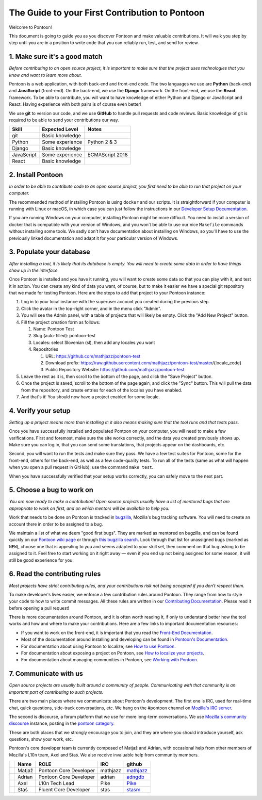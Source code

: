 The Guide to your First Contribution to Pontoon
===============================================

Welcome to Pontoon!

This document is going to guide you as you discover Pontoon and make
valuable contributions. It will walk you step by step until you are in a
position to write code that you can reliably run, test, and send for
review.

1. Make sure it's a good match
------------------------------

*Before contributing to an open source project, it is important to make
sure that the project uses technologies that you know and want to learn more about.*

Pontoon is a web application, with both back-end and front-end code. The
two languages we use are **Python** (back-end) and **JavaScript**
(front-end). On the back-end, we use the **Django** framework. On the
front-end, we use the **React** framework. To be able to contribute, you
will want to have knowledge of either Python and Django or JavaScript
and React. Having experience with both pairs is of course even better!

We use **git** to version our code, and we use **GitHub** to handle pull
requests and code reviews. Basic knowledge of git is required to be able
to send your contributions our way.

+--------------+-------------------+-------------------+
| Skill        | Expected Level    | Notes             |
+==============+===================+===================+
| git          | Basic knowledge   |                   |
+--------------+-------------------+-------------------+
| Python       | Some experience   | Python 2 & 3      |
+--------------+-------------------+-------------------+
| Django       | Basic knowledge   |                   |
+--------------+-------------------+-------------------+
| JavaScript   | Some experience   | ECMAScript 2018   |
+--------------+-------------------+-------------------+
| React        | Basic knowledge   |                   |
+--------------+-------------------+-------------------+

2. Install Pontoon
------------------

*In order to be able to contribute code to an open source project, you
first need to be able to run that project on your computer.*

The recommended method of installing Pontoon is using ``docker`` and our
scripts. It is straightforward if your computer is running with Linux or
macOS, in which case you can just follow the instructions in our `Developer Setup
Documentation <https://mozilla-pontoon.readthedocs.io/en/latest/dev/setup.html>`__.

If you are running Windows on your computer, installing Pontoon might be
more difficult. You need to install a version of docker that is
compatible with your version of Windows, and you won't be able to use
our nice ``Makefile`` commands without installing some tools. We sadly
don't have documentation about installing on Windows, so you'll have to
use the previously linked documentation and adapt it for your particular
version of Windows.

3. Populate your database
-------------------------

*After installing a tool, it is likely that its database is empty. You
will need to create some data in order to have things show up in the
interface.*

Once Pontoon is installed and you have it running, you will want to
create some data so that you can play with it, and test it in action.
You can create any kind of data you want, of course, but to make it
easier we have a special git repository that we made for testing
Pontoon. Here are the steps to add that project to your Pontoon
instance:

1.  Log in to your local instance with the superuser account you created during the previous step.
2.  Click the avatar in the top-right corner, and in the menu click "Admin".
3.  You will see the Admin panel, with a table of projects that will likely be empty. Click the "Add New Project" button.
4.  Fill the project creation form as follows:

    1.  Name: Pontoon Test
    2.  Slug (auto-filled): pontoon-test
    3.  Locales: select Slovenian (sl), then add any locales you want
    4.  Repositories

        1. URL: https://github.com/mathjazz/pontoon-test
        2. Download prefix: https://raw.githubusercontent.com/mathjazz/pontoon-test/master/{locale\_code}
        3. Public Repository Website: https://github.com/mathjazz/pontoon-test

5.  Leave the rest as it is, then scroll to the bottom of the page, and click the "Save Project" button.
6. Once the project is saved, scroll to the bottom of the page again, and click the "Sync" button. This will pull the data from the repository, and create entries for each of the locales you have enabled.
7. And that's it! You should now have a project enabled for some locale.

4. Verify your setup
--------------------

*Setting up a project means more than installing it: it also means
making sure that the tool runs and that tests pass.*

Once you have successfully installed and populated Pontoon on your
computer, you will need to make a few verifications. First and foremost,
make sure the site works correctly, and the data you created previously
shows up. Make sure you can log in, that you can send some translations,
that projects appear on the dashboards, etc.

Second, you will want to run the tests and make sure they pass. We have
a few test suites for Pontoon, some for the front-end, others for the
back-end, as well as a few code-quality tests. To run all of the tests
(same as what will happen when you open a pull request in GitHub), use
the command ``make test``.

When you have successfully verified that your setup works correctly, you
can safely move to the next part.

5. Choose a bug to work on
--------------------------

*You are now ready to make a contribution! Open source projects usually
have a list of mentored bugs that are appropriate to work on first, and
on which mentors will be available to help you.*

Work that needs to be done on Pontoon is tracked in
`bugzilla <https://bugzilla.mozilla.org/>`__, Mozilla's bug tracking
software. You will need to create an account there in order to be
assigned to a bug.

We maintain a list of what we deem "good first bugs". They are marked as
mentored on bugzilla, and can be found quickly on our `Pontoon wiki
page <https://wiki.mozilla.org/L10n:Pontoon#Get_involved>`__ or through
`this bugzilla
search <https://bugzilla.mozilla.org/buglist.cgi?f1=bug_mentor&list_id=15050149&o1=isnotempty&resolution=---&classification=Server%20Software&query_format=advanced&emailbug_mentor1=1&component=Pontoon&product=Webtools>`__.
Look through that list for unassigned bugs (marked as ``NEW``), choose
one that is appealing to you and seems adapted to your skill set, then
comment on that bug asking to be assigned to it. Feel free to start
working on it right away — even if you end up not being assigned for
some reason, it will still be good experience for you.

6. Read the contributing rules
------------------------------

*Most projects have strict contributing rules, and your contributions
risk not being accepted if you don't respect them.*

To make developer's lives easier, we enforce a few contribution rules
around Pontoon. They range from how to style your code to how to write
commit messages. All these rules are written in our `Contributing
Documentation <https://mozilla-pontoon.readthedocs.io/en/latest/dev/contributing.html>`__.
Please read it before opening a pull request!

There is more documentation around Pontoon, and it is often worth
reading it, if only to understand better how the tool works and how and
where to make your contributions. Here are a few links to important
documentation resources:

-  If you want to work on the front-end, it is important that you read
   the `Front-End
   Documentation <https://github.com/mozilla/pontoon/tree/master/frontend>`__.
-  Most of the documentation around installing and developing can be
   found in `Pontoon's
   Documentation <https://mozilla-pontoon.readthedocs.io/en/latest/>`__.
-  For documentation about using Pontoon to localize, see `How to use
   Pontoon <https://mozilla-l10n.github.io/localizer-documentation/tools/pontoon/>`__.
-  For documentation about exposing a project on Pontoon, see `How to
   localize your
   projects <https://mozilla-pontoon.readthedocs.io/en/latest/user/localizing-your-projects.html>`__.
-  For documentation about managing communities in Pontoon, see `Working
   with
   Pontoon <https://mozilla-l10n.github.io/documentation/tools/pontoon/>`__.

7. Communicate with us
----------------------

*Open source projects are usually built around a community of people.
Communicating with that community is an important part of contributing
to such projects.*

There are two main places where we communicate about Pontoon's
development. The first one is IRC, used for real-time chat, quick
questions, side-track conversations, etc. We hang on the #pontoon
channel on `Mozilla's IRC server <https://wiki.mozilla.org/IRC>`__.

The second is discourse, a forum platform that we use for more long-term
conversations. We use `Mozilla's community
discourse <https://discourse.mozilla.org/>`__ instance, posting in the
`pontoon category <https://discourse.mozilla.org/c/pontoon>`__.

These are both places that we strongly encourage you to join, and they
are where you should introduce yourself, ask questions, show your work,
etc.

Pontoon's core developer team is currently composed of Matjaž and
Adrian, with occasional help from other members of Mozilla's L10n team,
Axel and Staś. We also receive invaluable help from community members.

+------------+----------+--------------------------+------------+-----------------------------------------------+
|            | Name     | ROLE                     | IRC        | github                                        |
+============+==========+==========================+============+===============================================+
| |image4|   | Matjaž   | Pontoon Core Developer   | mathjazz   | `mathjazz <https://github.com/mathjazz/>`__   |
+------------+----------+--------------------------+------------+-----------------------------------------------+
| |image5|   | Adrian   | Pontoon Core Developer   | adrian     | `adngdb <https://github.com/adngdb/>`__       |
+------------+----------+--------------------------+------------+-----------------------------------------------+
| |image6|   | Axel     | L10n Tech Lead           | Pike       | `Pike <https://github.com/Pike/>`__           |
+------------+----------+--------------------------+------------+-----------------------------------------------+
| |image7|   | Staś     | Fluent Core Developer    | stas       | `stasm <https://github.com/stasm/>`__         |
+------------+----------+--------------------------+------------+-----------------------------------------------+

.. |image0| image:: https://avatars2.githubusercontent.com/u/626716?s=32&v=4
.. |image1| image:: https://avatars1.githubusercontent.com/u/328790?s=32&v=4
.. |image2| image:: https://avatars3.githubusercontent.com/u/43494?s=32&v=4
.. |image3| image:: https://avatars2.githubusercontent.com/u/265818?s=32&v=4
.. |image4| image:: https://avatars2.githubusercontent.com/u/626716?s=32&v=4
.. |image5| image:: https://avatars1.githubusercontent.com/u/328790?s=32&v=4
.. |image6| image:: https://avatars3.githubusercontent.com/u/43494?s=32&v=4
.. |image7| image:: https://avatars2.githubusercontent.com/u/265818?s=32&v=4
